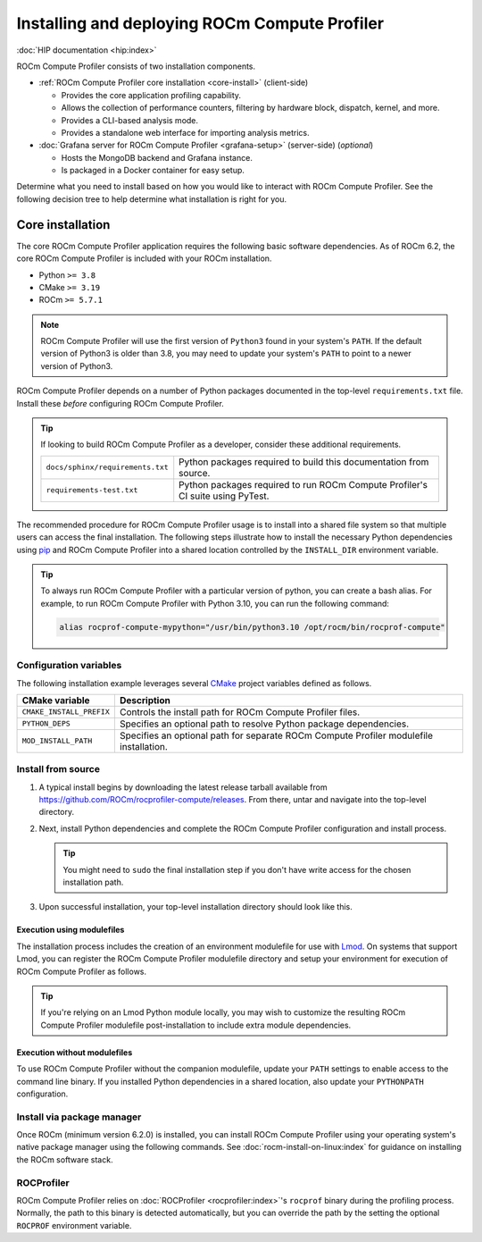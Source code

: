 .. meta::
   :description: ROCm Compute Profiler installation and deployment
   :keywords: Omniperf, ROCm Compute Profiler, ROCm, tool, Instinct, accelerator, AMD,
              install, deploy, Grafana, client, configuration, modulefiles

**********************************************
Installing and deploying ROCm Compute Profiler
**********************************************

:doc:`HIP documentation <hip:index>`

ROCm Compute Profiler consists of two installation components.

* :ref:`ROCm Compute Profiler core installation <core-install>` (client-side)

  * Provides the core application profiling capability.
  * Allows the collection of performance counters, filtering by hardware
    block, dispatch, kernel, and more.
  * Provides a CLI-based analysis mode.
  * Provides a standalone web interface for importing analysis metrics.

* :doc:`Grafana server for ROCm Compute Profiler <grafana-setup>` (server-side) (*optional*)

  * Hosts the MongoDB backend and Grafana instance.
  * Is packaged in a Docker container for easy setup.

Determine what you need to install based on how you would like to interact with
ROCm Compute Profiler. See the following decision tree to help determine what installation is
right for you.

.. image:: ../data/install/install-decision-tree.png
   :align: center
   :alt: Decision tree for installing and deploying ROCm Compute Profiler
   :width: 800

.. _core-install:
 
Core installation
=================

The core ROCm Compute Profiler application requires the following basic software
dependencies. As of ROCm 6.2, the core ROCm Compute Profiler is included with your ROCm
installation.

* Python ``>= 3.8``
* CMake ``>= 3.19``
* ROCm ``>= 5.7.1``

.. note::

   ROCm Compute Profiler will use the first version of ``Python3`` found in your system's
   ``PATH``. If the default version of Python3 is older than 3.8, you may need to
   update your system's ``PATH`` to point to a newer version of Python3.

ROCm Compute Profiler depends on a number of Python packages documented in the top-level
``requirements.txt`` file. Install these *before* configuring ROCm Compute Profiler.

.. tip::

   If looking to build ROCm Compute Profiler as a developer, consider these additional
   requirements.

   .. list-table::

       * - ``docs/sphinx/requirements.txt``
         - Python packages required to build this documentation from source.

       * - ``requirements-test.txt``
         - Python packages required to run ROCm Compute Profiler's CI suite using PyTest.

The recommended procedure for ROCm Compute Profiler usage is to install into a shared file
system so that multiple users can access the final installation. The
following steps illustrate how to install the necessary Python dependencies
using `pip <https://packaging.python.org/en/latest/>`_ and ROCm Compute Profiler into a
shared location controlled by the ``INSTALL_DIR`` environment variable.

.. tip::

   To always run ROCm Compute Profiler with a particular version of python, you can create a
   bash alias. For example, to run ROCm Compute Profiler with Python 3.10, you can run the
   following command:

   .. code-block:: shell

      alias rocprof-compute-mypython="/usr/bin/python3.10 /opt/rocm/bin/rocprof-compute"

.. _core-install-cmake-vars:

Configuration variables
-----------------------
The following installation example leverages several
`CMake <https://cmake.org/cmake/help/latest>`_ project variables defined as
follows.

.. list-table::
    :header-rows: 1

    * - CMake variable
      - Description

    * - ``CMAKE_INSTALL_PREFIX``
      - Controls the install path for ROCm Compute Profiler files.

    * - ``PYTHON_DEPS``
      - Specifies an optional path to resolve Python package dependencies.

    * - ``MOD_INSTALL_PATH``
      - Specifies an optional path for separate ROCm Compute Profiler modulefile installation.

.. _core-install-steps:

Install from source
-------------------

#. A typical install begins by downloading the latest release tarball available
   from `<https://github.com/ROCm/rocprofiler-compute/releases>`__. From there, untar and
   navigate into the top-level directory.

   ..
      {{ config.version }} substitutes the ROCm Compute Profiler version in ../conf.py

   .. datatemplate:nodata::

      .. code-block:: shell

         tar xfz rocprofiler-compute-v{{ config.version }}.tar.gz
         cd rocprofiler-compute-v{{ config.version }}

#. Next, install Python dependencies and complete the ROCm Compute Profiler configuration and
   install process.

   .. datatemplate:nodata::

      .. code-block:: shell

         # define top-level install path
         export INSTALL_DIR=<your-top-level-desired-install-path>

         # install python deps
         python3 -m pip install -t ${INSTALL_DIR}/python-libs -r requirements.txt

         # configure ROCm Compute Profiler for shared install
         mkdir build
         cd build
         cmake -DCMAKE_INSTALL_PREFIX=${INSTALL_DIR}/{{ config.version }} \
                 -DPYTHON_DEPS=${INSTALL_DIR}/python-libs \
                 -DMOD_INSTALL_PATH=${INSTALL_DIR}/modulefiles/rocprofiler-compute ..

         # install
         make install

   .. tip::

      You might need to ``sudo`` the final installation step if you don't have
      write access for the chosen installation path.

#. Upon successful installation, your top-level installation directory should
   look like this.

   .. datatemplate:nodata::

      .. code-block:: shell

         $ ls $INSTALL_DIR
         modulefiles  {{ config.version }}  python-libs

.. _core-install-modulefiles:

Execution using modulefiles
^^^^^^^^^^^^^^^^^^^^^^^^^^^

The installation process includes the creation of an environment modulefile for
use with `Lmod <https://lmod.readthedocs.io>`_. On systems that support Lmod,
you can register the ROCm Compute Profiler modulefile directory and setup your environment
for execution of ROCm Compute Profiler as follows.

.. datatemplate:nodata::

   .. code-block:: shell

      $ module use $INSTALL_DIR/modulefiles
      $ module load rocprofiler-compute
      $ which rocprof-compute
      /opt/apps/rocprofiler-compute/{{ config.version }}/bin/rocprof-compute

      $ rocprof-compute --version
      ROC Profiler:   /opt/rocm-5.1.0/bin/rocprof

      rocprofiler-compute (v{{ config.version }})

.. tip::

   If you're relying on an Lmod Python module locally, you may wish to customize
   the resulting ROCm Compute Profiler modulefile post-installation to include extra
   module dependencies.

Execution without modulefiles
^^^^^^^^^^^^^^^^^^^^^^^^^^^^^

To use ROCm Compute Profiler without the companion modulefile, update your ``PATH``
settings to enable access to the command line binary. If you installed Python
dependencies in a shared location, also update your ``PYTHONPATH``
configuration.

.. datatemplate:nodata::

   .. code-block:: shell

      export PATH=$INSTALL_DIR/{{ config.version }}/bin:$PATH
      export PYTHONPATH=$INSTALL_DIR/python-libs

.. _core-install-package:

Install via package manager
---------------------------

Once ROCm (minimum version 6.2.0) is installed, you can install ROCm Compute Profiler using
your operating system's native package manager using the following commands.
See :doc:`rocm-install-on-linux:index` for guidance on installing the ROCm
software stack.

.. tab-set::

   .. tab-item:: Ubuntu

      .. code-block:: shell

         $ sudo apt install rocprofiler-compute
         # Include rocprofiler-compute in your system PATH
         $ sudo update-alternatives --install /usr/bin/rocprofiler-compute rocprof-compute /opt/rocm/bin/rocprofiler-compute 0
         # Install Python dependencies
         $ python3 -m pip install -r /opt/rocm/libexec/rocprofiler-compute/requirements.txt

   .. tab-item:: Red Hat Enterprise Linux

      .. code-block:: shell

         $ sudo dnf install rocprofiler-compute
         # Include rocprofiler-compute in your system PATH
         $ sudo update-alternatives --install /usr/bin/rocprofiler-compute rocprof-compute /opt/rocm/bin/rocprofiler-compute 0
         # Install Python dependencies
         $ python3 -m pip install -r /opt/rocm/libexec/rocprofiler-compute/requirements.txt

   .. tab-item:: SUSE Linux Enterprise Server

      .. code-block:: shell

         $ sudo zypper install rocprofiler-compute
         # Include rocprofiler-compute in your system PATH
         $ sudo update-alternatives --install /usr/bin/rocprofiler-compute rocprof-compute /opt/rocm/bin/rocprofiler-compute 0
         # Install Python dependencies
         $ python3 -m pip install -r /opt/rocm/libexec/rocprofiler-compute/requirements.txt

.. _core-install-rocprof-var:

ROCProfiler
-----------

ROCm Compute Profiler relies on :doc:`ROCProfiler <rocprofiler:index>`'s ``rocprof`` binary
during the profiling process. Normally, the path to this binary is detected
automatically, but you can override the path by the setting the optional
``ROCPROF`` environment variable.

